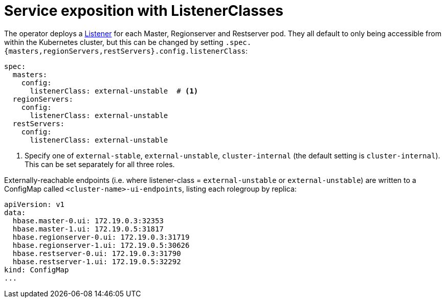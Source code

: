 = Service exposition with ListenerClasses
:description: Configure HBase service exposure using ListenerClasses to control internal and external access for all roles.

The operator deploys a xref:listener-operator:listener.adoc[Listener] for each Master, Regionserver and Restserver pod.
They all default to only being accessible from within the Kubernetes cluster, but this can be changed by setting `.spec.{masters,regionServers,restServers}.config.listenerClass`:

[source,yaml]
----
spec:
  masters:
    config:
      listenerClass: external-unstable  # <1>
  regionServers:
    config:
      listenerClass: external-unstable
  restServers:
    config:
      listenerClass: external-unstable
----
<1> Specify one of `external-stable`, `external-unstable`, `cluster-internal` (the default setting is `cluster-internal`).
This can be set separately for all three roles.

Externally-reachable endpoints (i.e. where listener-class = `external-unstable` or `external-unstable`) are written to a ConfigMap called `<cluster-name>-ui-endpoints`, listing each rolegroup by replica:

[source,yaml]
----
apiVersion: v1
data:
  hbase.master-0.ui: 172.19.0.3:32353
  hbase.master-1.ui: 172.19.0.5:31817
  hbase.regionserver-0.ui: 172.19.0.3:31719
  hbase.regionserver-1.ui: 172.19.0.5:30626
  hbase.restserver-0.ui: 172.19.0.3:31790
  hbase.restserver-1.ui: 172.19.0.5:32292
kind: ConfigMap
...
----
